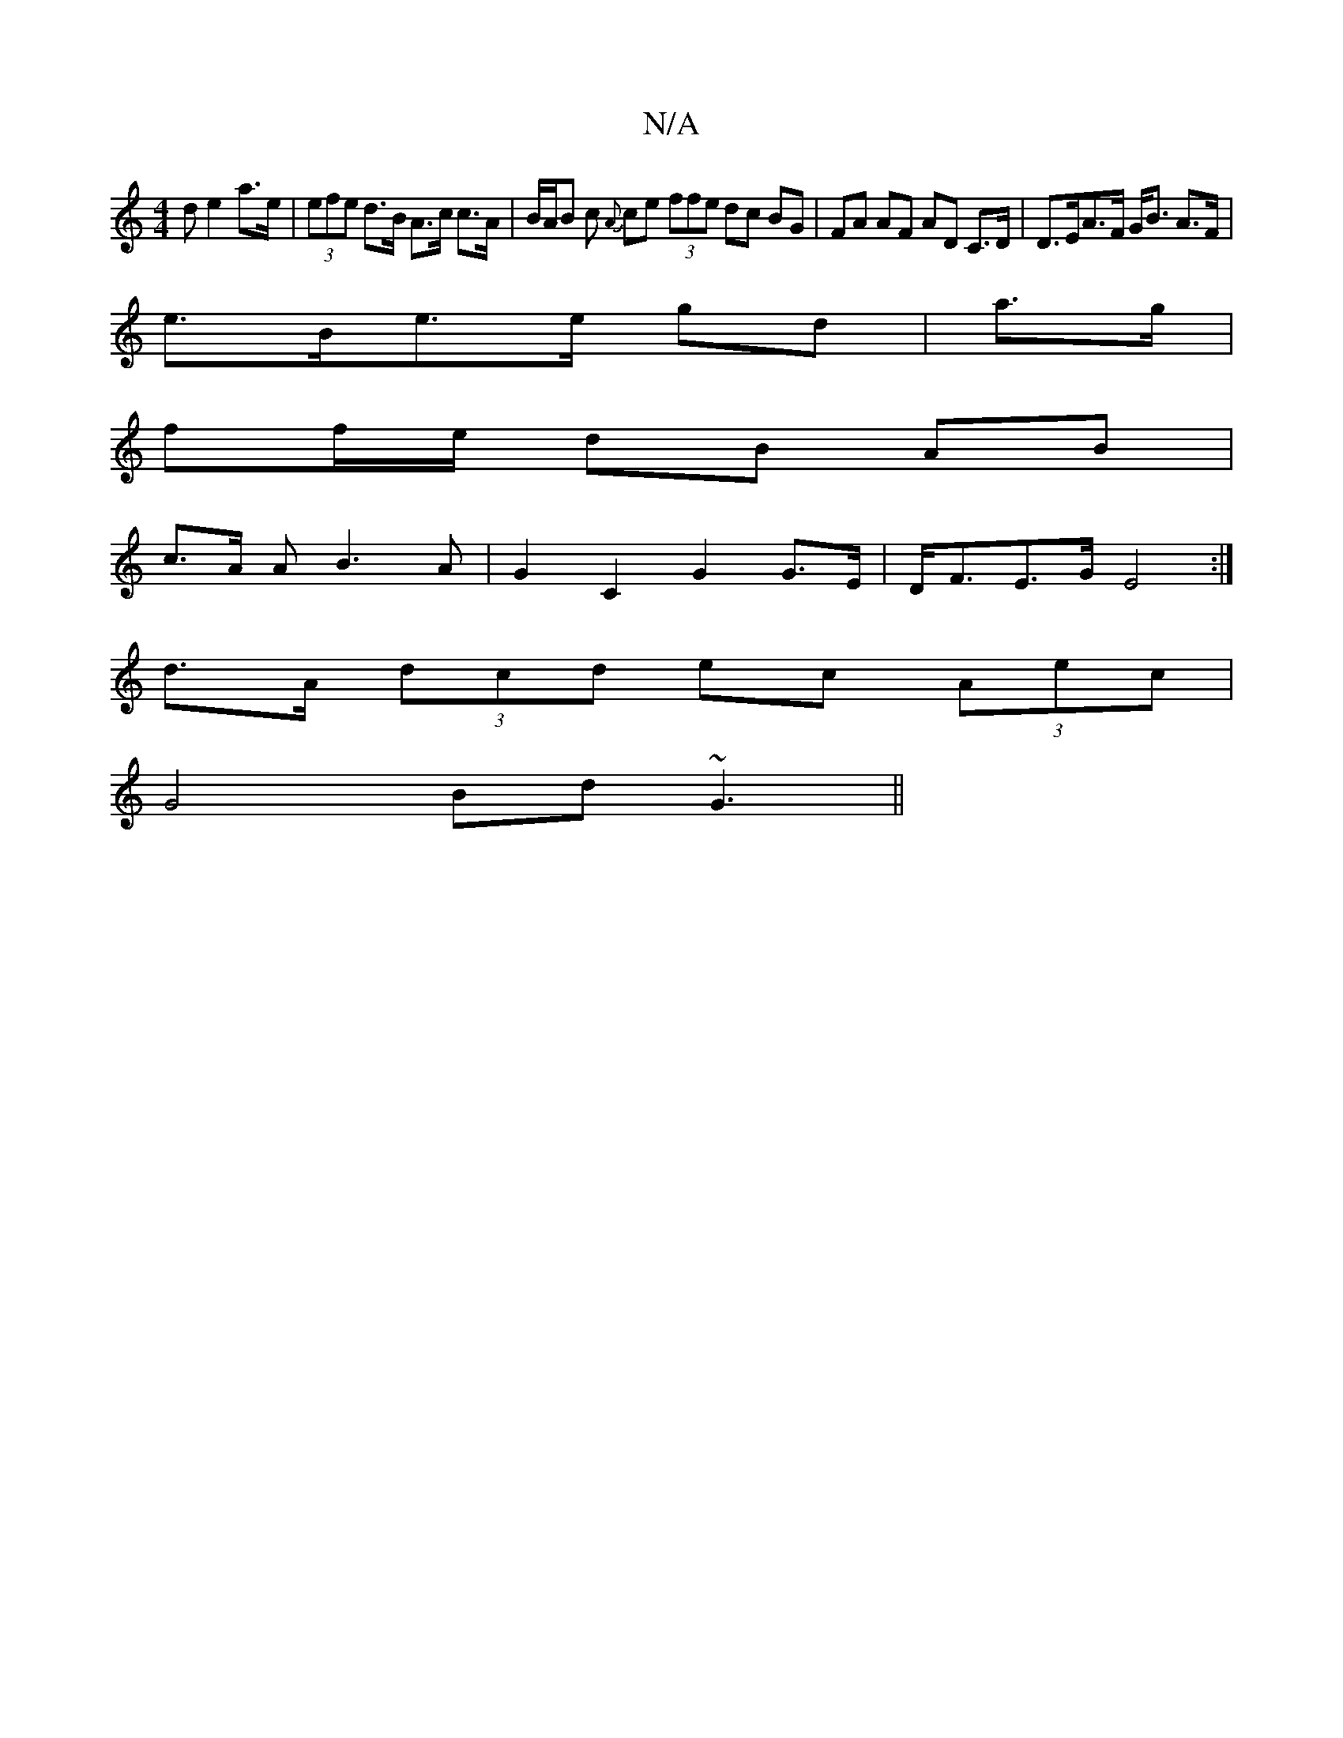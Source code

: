 X:1
T:N/A
M:4/4
R:N/A
K:Cmajor
d e2 a>e | (3efe d>B A>c c>A | B/A/B c {A}ce (3ffe dc BG | FA AF AD C>D | D>EA>F G<B A>F |
e>Be>e gd|a>g|
ff/e/ dB AB |
c>A AB3A | G2 C2 G2 G>E | D<FE>G E4 :|
d>A (3dcd ec (3Aec |
G4 Bd ~G3 ||

|:A |d
